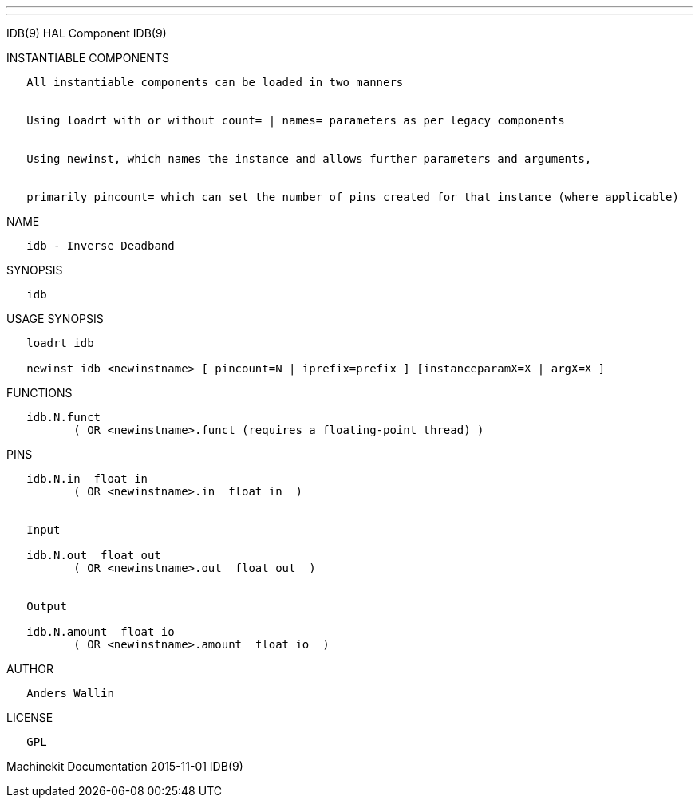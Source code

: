 ---
---

:skip-front-matter:
IDB(9) HAL Component IDB(9)

INSTANTIABLE COMPONENTS

----------------------------------------------------------------------------------------------------
   All instantiable components can be loaded in two manners


   Using loadrt with or without count= | names= parameters as per legacy components


   Using newinst, which names the instance and allows further parameters and arguments,


   primarily pincount= which can set the number of pins created for that instance (where applicable)
----------------------------------------------------------------------------------------------------

NAME

-------------------------
   idb - Inverse Deadband
-------------------------

SYNOPSIS

------
   idb
------

USAGE SYNOPSIS

-----------------------------------------------------------------------------------------
   loadrt idb

   newinst idb <newinstname> [ pincount=N | iprefix=prefix ] [instanceparamX=X | argX=X ]
-----------------------------------------------------------------------------------------

FUNCTIONS

-----------------------------------------------------------------------
   idb.N.funct
          ( OR <newinstname>.funct (requires a floating-point thread) )
-----------------------------------------------------------------------

PINS

------------------------------------------------
   idb.N.in  float in
          ( OR <newinstname>.in  float in  )


   Input

   idb.N.out  float out
          ( OR <newinstname>.out  float out  )


   Output

   idb.N.amount  float io
          ( OR <newinstname>.amount  float io  )
------------------------------------------------

AUTHOR

----------------
   Anders Wallin
----------------

LICENSE

------
   GPL
------

Machinekit Documentation 2015-11-01 IDB(9)
